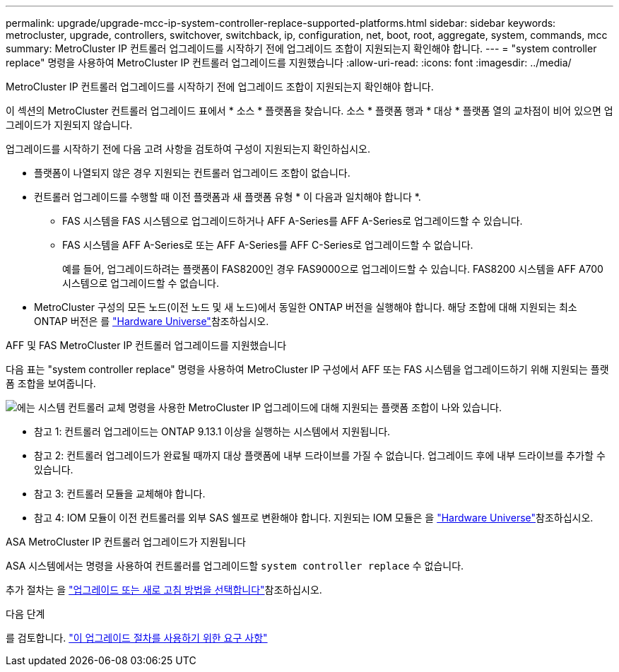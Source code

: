 ---
permalink: upgrade/upgrade-mcc-ip-system-controller-replace-supported-platforms.html 
sidebar: sidebar 
keywords: metrocluster, upgrade, controllers, switchover, switchback, ip, configuration, net, boot, root, aggregate, system, commands, mcc 
summary: MetroCluster IP 컨트롤러 업그레이드를 시작하기 전에 업그레이드 조합이 지원되는지 확인해야 합니다. 
---
= "system controller replace" 명령을 사용하여 MetroCluster IP 컨트롤러 업그레이드를 지원했습니다
:allow-uri-read: 
:icons: font
:imagesdir: ../media/


[role="lead"]
MetroCluster IP 컨트롤러 업그레이드를 시작하기 전에 업그레이드 조합이 지원되는지 확인해야 합니다.

이 섹션의 MetroCluster 컨트롤러 업그레이드 표에서 * 소스 * 플랫폼을 찾습니다. 소스 * 플랫폼 행과 * 대상 * 플랫폼 열의 교차점이 비어 있으면 업그레이드가 지원되지 않습니다.

업그레이드를 시작하기 전에 다음 고려 사항을 검토하여 구성이 지원되는지 확인하십시오.

* 플랫폼이 나열되지 않은 경우 지원되는 컨트롤러 업그레이드 조합이 없습니다.
* 컨트롤러 업그레이드를 수행할 때 이전 플랫폼과 새 플랫폼 유형 * 이 다음과 일치해야 합니다 *.
+
** FAS 시스템을 FAS 시스템으로 업그레이드하거나 AFF A-Series를 AFF A-Series로 업그레이드할 수 있습니다.
** FAS 시스템을 AFF A-Series로 또는 AFF A-Series를 AFF C-Series로 업그레이드할 수 없습니다.
+
예를 들어, 업그레이드하려는 플랫폼이 FAS8200인 경우 FAS9000으로 업그레이드할 수 있습니다. FAS8200 시스템을 AFF A700 시스템으로 업그레이드할 수 없습니다.



* MetroCluster 구성의 모든 노드(이전 노드 및 새 노드)에서 동일한 ONTAP 버전을 실행해야 합니다. 해당 조합에 대해 지원되는 최소 ONTAP 버전은 를 link:https://hwu.netapp.com["Hardware Universe"^]참조하십시오.


.AFF 및 FAS MetroCluster IP 컨트롤러 업그레이드를 지원했습니다
다음 표는 "system controller replace" 명령을 사용하여 MetroCluster IP 구성에서 AFF 또는 FAS 시스템을 업그레이드하기 위해 지원되는 플랫폼 조합을 보여줍니다.

image:../media/mccip_assisted_controller_upgrade_comb.png["에는 시스템 컨트롤러 교체 명령을 사용한 MetroCluster IP 업그레이드에 대해 지원되는 플랫폼 조합이 나와 있습니다."]

* 참고 1: 컨트롤러 업그레이드는 ONTAP 9.13.1 이상을 실행하는 시스템에서 지원됩니다.
* 참고 2: 컨트롤러 업그레이드가 완료될 때까지 대상 플랫폼에 내부 드라이브를 가질 수 없습니다. 업그레이드 후에 내부 드라이브를 추가할 수 있습니다.
* 참고 3: 컨트롤러 모듈을 교체해야 합니다.
* 참고 4: IOM 모듈이 이전 컨트롤러를 외부 SAS 쉘프로 변환해야 합니다. 지원되는 IOM 모듈은 을 link:https://hwu.netapp.com/["Hardware Universe"^]참조하십시오.


.ASA MetroCluster IP 컨트롤러 업그레이드가 지원됩니다
ASA 시스템에서는 명령을 사용하여 컨트롤러를 업그레이드할 `system controller replace` 수 없습니다.

추가 절차는 을 link:https://docs.netapp.com/us-en/ontap-metrocluster/upgrade/concept_choosing_an_upgrade_method_mcc.html["업그레이드 또는 새로 고침 방법을 선택합니다"]참조하십시오.

.다음 단계
를 검토합니다. link:upgrade-mcc-ip-system-controller-replace-requirements.html["이 업그레이드 절차를 사용하기 위한 요구 사항"]
